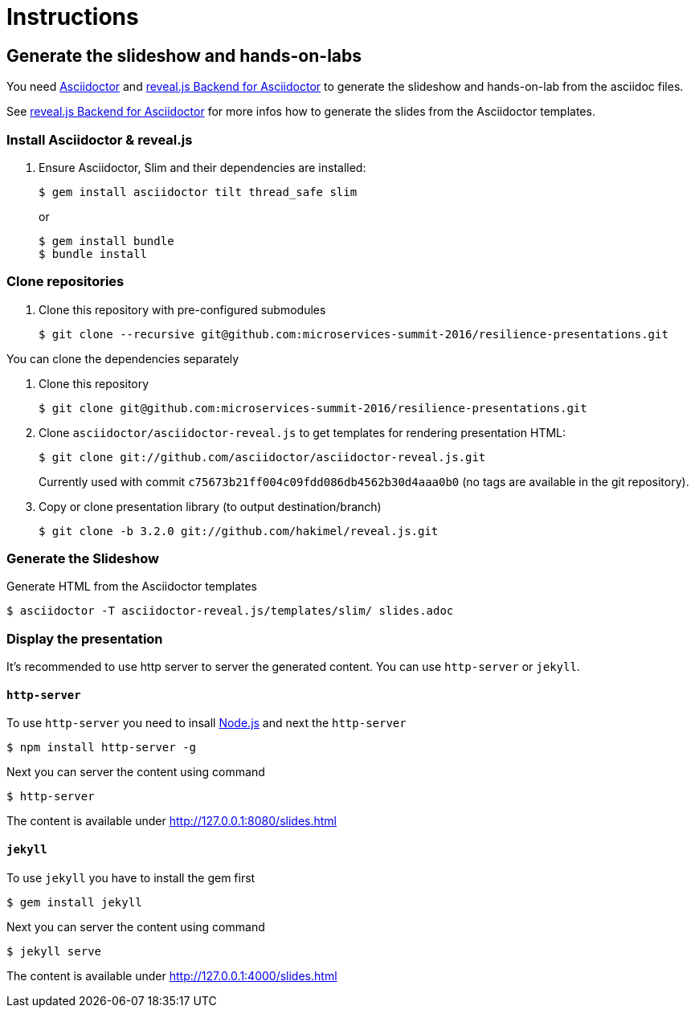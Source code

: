 = Instructions

== Generate the slideshow and hands-on-labs

You need https://github.com/asciidoctor/asciidoctor[Asciidoctor] and
https://github.com/asciidoctor/asciidoctor-reveal.js[reveal.js Backend for Asciidoctor]
to generate the slideshow and hands-on-lab from the asciidoc files.

See https://github.com/asciidoctor/asciidoctor-reveal.js/blob/master/README.adoc[reveal.js Backend for Asciidoctor]
for more infos how to generate the slides from the Asciidoctor templates.

=== Install Asciidoctor & reveal.js

. Ensure Asciidoctor, Slim and their dependencies are installed:

  $ gem install asciidoctor tilt thread_safe slim
+
or 
+
  $ gem install bundle 
  $ bundle install

=== Clone repositories

. Clone this repository with pre-configured submodules

  $ git clone --recursive git@github.com:microservices-summit-2016/resilience-presentations.git

You can clone the dependencies separately

. Clone this repository

  $ git clone git@github.com:microservices-summit-2016/resilience-presentations.git

. Clone `asciidoctor/asciidoctor-reveal.js` to get templates for rendering presentation HTML:

  $ git clone git://github.com/asciidoctor/asciidoctor-reveal.js.git

+
Currently used with commit `c75673b21ff004c09fdd086db4562b30d4aaa0b0` (no tags are
available in the git repository).

. Copy or clone presentation library (to output destination/branch)

  $ git clone -b 3.2.0 git://github.com/hakimel/reveal.js.git

=== Generate the Slideshow

Generate HTML from the Asciidoctor templates

  $ asciidoctor -T asciidoctor-reveal.js/templates/slim/ slides.adoc

=== Display the presentation

It's recommended to use http server to server the generated content. You can use
`http-server` or `jekyll`.

==== `http-server`

To use `http-server` you need to insall https://nodejs.org/en/download[Node.js]
and next the `http-server`

  $ npm install http-server -g

Next you can server the content using command

  $ http-server

The content is available under http://127.0.0.1:8080/slides.html

==== `jekyll`

To use `jekyll` you have to install the gem first

  $ gem install jekyll

Next you can server the content using command

  $ jekyll serve

The content is available under http://127.0.0.1:4000/slides.html
